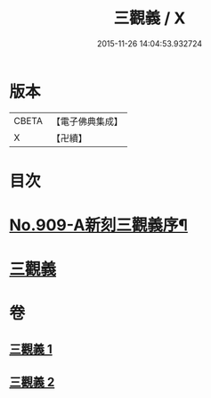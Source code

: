 #+TITLE: 三觀義 / X
#+DATE: 2015-11-26 14:04:53.932724
* 版本
 |     CBETA|【電子佛典集成】|
 |         X|【卍續】    |

* 目次
* [[file:KR6d0209_001.txt::001-0668c1][No.909-A新刻三觀義序¶]]
* [[file:KR6d0209_001.txt::0669a3][三觀義]]
* 卷
** [[file:KR6d0209_001.txt][三觀義 1]]
** [[file:KR6d0209_002.txt][三觀義 2]]
